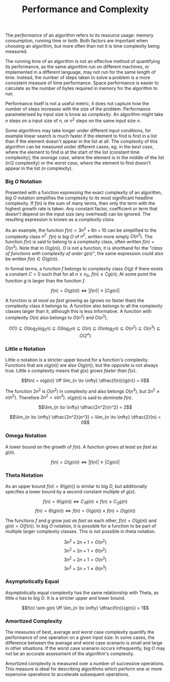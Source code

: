 #+TITLE: Performance and Complexity

The /performance/ of an algorithm refers to its resource usage: memory consumption, running time or both. Both factors are important when choosing an algorithm, but more often than not it is time complexity being measured.

The running time of an algorithm is not an effective method of quantifying its performance, as the same algorithm run on different machines, or implemented in a different language, may not run for the same length of time. Instead, the number of steps taken to solve a problem is a more consistent measure of time performance. Space performance is easier to calculate as the number of bytes required in memory for the algorithm to run. 

Performance itself is not a useful metric, it does not capture how the number of steps increases with the size of the problem. Performance parameterised by input size is know as /complexity/. An algorithm might take $n$ steps on a input size of $n$, or $n^2$ steps on the same input size $n$.

Some algorithms may take longer under different input conditions, for example linear search is much faster if the element to find is first in a list than if the element doesn't appear in the list at all. The complexity of this algorithm can be measured under different cases, eg. in the /best case/, where the element to find is at the start of the list (constant time complexity); the /average case/, where the element is in the middle of the list ($n/2$ complexity) or the /worst case/, where the element to find doesn't appear in the list ($n$ complexity).

*** Big $O$ Notation

Presented with a function expressing the exact complexity of an algorithm, /big O/ notation simplifies the complexity to its most significant headline complexity. If $f(n)$ is the sum of many terms, then only the term with the highest growth rate is taken. Any constant factor, coefficient or term that doesn't depend on the input size (any overhead) can be ignored. The resulting expression is known as a /complexity class/. 

As an example, the function $f(n) = 3n^2 + 6n +10$ can be simplified to the complexity class $n^2$. $f(n)$ is /big O/ of $n^2$, written more simply $O(n^2)$. The function $f(n)$ is said to belong to a complexity class, often written $f(n) = O(n^2)$. Note that in $O(g(n))$, $O$ is not a function, it is shorthand for the /"class of functions with complexity of order $g(n)$"/, the same expression could also be written $f(n) \in O(g(n))$. 

In formal terms, a function $f$ belongs to complexity class $O(g)$ if there exists a constant $C > 0$ such that for all $n \ge n_0$, $f(n) \le Cg(n)$; At some point the function $g$ is larger than the function $f$.

\[f(n) = O(g(n)) \iff |f(n)| \le |Cg(n)|\]

A function is /at most as fast growing/ as (grows no faster than) the complexity class it belongs to. A function also belongs to all the complexity classes larger than it, although this is less informative. A function with complexity $O(n)$ also belongs to $O(n^2)$ and $O(n^3)$.

\[O(1) \subseteq O(\log_2 \log_2 n) \subseteq O(\log_2 n) \subseteq O(n) \subseteq O(n log_2 n) \subseteq O(n^2) \subseteq O(n^3) \subseteq O(2^n)\]

*** Little $o$ Notation

Little $o$ notation is a stricter upper bound for a function's complexity. Functions that are $o(g(n))$ are also $O(g(n))$, but the opposite is not always true. Little o complexity means that $g(x)$ /grows faster than/ $f(x)$.

\[f(n) = o(g(n)) \iff \lim_{n \to \infty} \dfrac{f(n)}{g(n)} = 0\]

The function $2n^2$ is $O(n^2)$ in complexity and also belongs $O(n^3)$, but $2n^2 \neq o(n^2)$. Therefore $2n^2 = o(n^3)$. $o(g(n))$ is said to /dominate/ $f(n)$.

\[\lim_{n \to \infty} \dfrac{2n^2}{n^2} = 2\]

\[\lim_{n \to \infty} \dfrac{2n^2}{n^3} = \lim_{n \to \infty} \dfrac{2}{n} = 0\]

*** Omega Notation

A lower bound on the growth of $f(n)$. A function grows /at least as fast/ as $g(n)$.

\[f(n) = \Omega(g(n)) \iff |f(n)| \ge |Cg(n)|\]

*** Theta Notation

As an upper bound $f(n) = \Theta(g(n))$ is similar to big $O$, but additionally specifies a lower bound by a second constant multiple of $g(x)$.

\[f(n) = \Theta(g(n)) \iff C_1g(n) \le f(n) \le C_2g(n)\]
\[f(n) = \Theta(g(n)) \iff f(n) = O(g(n)) \land f(n) = \Omega (g(n))\]

The functions $f$ and $g$ grow just /as fast as/ each other, $f(n) = O(g(n))$ and $g(n) = O(f(n))$. In big $O$ notation, it is possible for a function to be part of multiple larger complexity classes. This is not possible in theta notation.

\[3n^2 + 2n + 1 = O(n^2)\]
\[3n^2 + 2n + 1 = \Theta(n^2)\]
\[3n^2 + 2n + 1 = O(n^3)\]
\[3n^2 + 2n + 1 \neq \Theta(n^3)\]

*** Asymptotically Equal

Asymptotically equal complexity has the same relationship with Theta, as little $o$ has to big $O$. It is a stricter upper and lower bound.

\[f(n) \sim g(n) \iff \lim_{n \to \infty} \dfrac{f(n)}{g(n)} = 1\]

*** Amortized Complexity

The measures of best, average and worst case complexity quantify the performance of one operation on a given input size. In some cases, the difference between the average and worst case scenario is small and large in other situations. If the worst case scenario occurs infrequently, big $O$ may not be an accurate assessment of the algorithm's complexity.

Amortized complexity is measured over a number of successive operations. This measure is ideal for describing algorithms which perform one or more expensive operations to accelerate subsequent operations.
